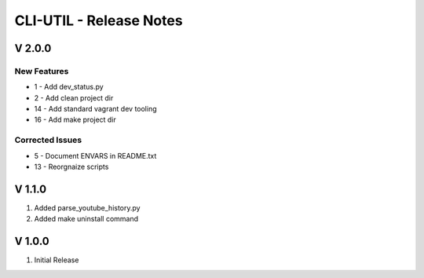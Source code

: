 ===================================================================================================
CLI-UTIL - Release Notes
===================================================================================================

V 2.0.0
===================================================================================================

New Features
---------------------------------------------------------------------------------------------------

- 1 - Add dev_status.py
- 2 - Add clean project dir
- 14 - Add standard vagrant dev tooling
- 16 - Add make project dir


Corrected Issues
---------------------------------------------------------------------------------------------------

- 5 - Document ENVARS in README.txt
- 13 - Reorgnaize scripts

V 1.1.0
===================================================================================================

#. Added parse_youtube_history.py
#. Added make uninstall command


V 1.0.0
===================================================================================================

#. Initial Release
